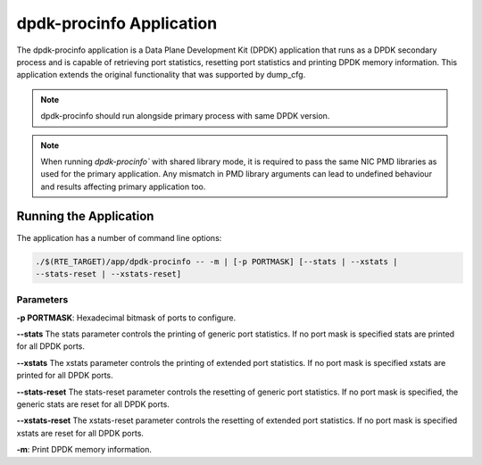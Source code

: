 ..  BSD LICENSE
    Copyright(c) 2015 Intel Corporation. All rights reserved.
    All rights reserved.

    Redistribution and use in source and binary forms, with or without
    modification, are permitted provided that the following conditions
    are met:

    * Redistributions of source code must retain the above copyright
    notice, this list of conditions and the following disclaimer.
    * Redistributions in binary form must reproduce the above copyright
    notice, this list of conditions and the following disclaimer in
    the documentation and/or other materials provided with the
    distribution.
    * Neither the name of Intel Corporation nor the names of its
    contributors may be used to endorse or promote products derived
    from this software without specific prior written permission.

    THIS SOFTWARE IS PROVIDED BY THE COPYRIGHT HOLDERS AND CONTRIBUTORS
    "AS IS" AND ANY EXPRESS OR IMPLIED WARRANTIES, INCLUDING, BUT NOT
    LIMITED TO, THE IMPLIED WARRANTIES OF MERCHANTABILITY AND FITNESS FOR
    A PARTICULAR PURPOSE ARE DISCLAIMED. IN NO EVENT SHALL THE COPYRIGHT
    OWNER OR CONTRIBUTORS BE LIABLE FOR ANY DIRECT, INDIRECT, INCIDENTAL,
    SPECIAL, EXEMPLARY, OR CONSEQUENTIAL DAMAGES (INCLUDING, BUT NOT
    LIMITED TO, PROCUREMENT OF SUBSTITUTE GOODS OR SERVICES; LOSS OF USE,
    DATA, OR PROFITS; OR BUSINESS INTERRUPTION) HOWEVER CAUSED AND ON ANY
    THEORY OF LIABILITY, WHETHER IN CONTRACT, STRICT LIABILITY, OR TORT
    (INCLUDING NEGLIGENCE OR OTHERWISE) ARISING IN ANY WAY OUT OF THE USE
    OF THIS SOFTWARE, EVEN IF ADVISED OF THE POSSIBILITY OF SUCH DAMAGE.


dpdk-procinfo Application
=========================

The dpdk-procinfo application is a Data Plane Development Kit (DPDK) application
that runs as a DPDK secondary process and is capable of retrieving port
statistics, resetting port statistics and printing DPDK memory information.
This application extends the original functionality that was supported by
dump_cfg.

.. note::

    dpdk-procinfo should run alongside primary process with same DPDK version.

.. note::

   When running `dpdk-procinfo`` with shared library mode, it is required to
   pass the same NIC PMD libraries as used for the primary application. Any
   mismatch in PMD library arguments can lead to undefined behaviour and results
   affecting primary application too.

Running the Application
-----------------------
The application has a number of command line options:

.. code-block:: console

   ./$(RTE_TARGET)/app/dpdk-procinfo -- -m | [-p PORTMASK] [--stats | --xstats |
   --stats-reset | --xstats-reset]

Parameters
~~~~~~~~~~
**-p PORTMASK**: Hexadecimal bitmask of ports to configure.

**--stats**
The stats parameter controls the printing of generic port statistics. If no
port mask is specified stats are printed for all DPDK ports.

**--xstats**
The xstats parameter controls the printing of extended port statistics. If no
port mask is specified xstats are printed for all DPDK ports.

**--stats-reset**
The stats-reset parameter controls the resetting of generic port statistics. If
no port mask is specified, the generic stats are reset for all DPDK ports.

**--xstats-reset**
The xstats-reset parameter controls the resetting of extended port statistics.
If no port mask is specified xstats are reset for all DPDK ports.

**-m**: Print DPDK memory information.
